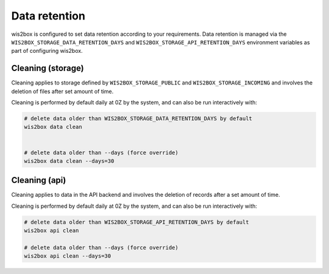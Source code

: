 .. _data-retention:


Data retention
==============

wis2box is configured to set data retention according to your requirements. Data retention is managed
via the ``WIS2BOX_STORAGE_DATA_RETENTION_DAYS`` and ``WIS2BOX_STORAGE_API_RETENTION_DAYS`` environment variables as part of configuring wis2box. 

Cleaning (storage)
-----------------

Cleaning applies to storage defined by ``WIS2BOX_STORAGE_PUBLIC`` and ``WIS2BOX_STORAGE_INCOMING`` and involves the deletion of files after set amount of time.

Cleaning is performed by default daily at 0Z by the system, and can also be run interactively with:

.. code-block:: bash

   # delete data older than WIS2BOX_STORAGE_DATA_RETENTION_DAYS by default
   wis2box data clean


   # delete data older than --days (force override)
   wis2box data clean --days=30


Cleaning (api)
--------------

Cleaning applies to data in the API backend and involves the deletion of records after a set amount of time.

Cleaning is performed by default daily at 0Z by the system, and can also be run interactively with:

.. code-block:: bash

   # delete data older than WIS2BOX_STORAGE_API_RETENTION_DAYS by default
   wis2box api clean

   # delete data older than --days (force override)
   wis2box api clean --days=30